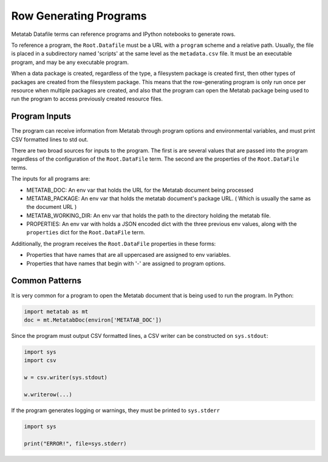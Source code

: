
Row Generating Programs
=======================

Metatab Datafile terms can reference programs and IPython notebooks to generate rows. 

To reference a program, the ``Root.Datafile`` must be a URL with a ``program`` scheme and a relative path. Usually, the file is placed in a subdirectory named 'scripts' at the same level as the ``metadata.csv`` file. It must be an executable program, and may be any executable program. 

When a data package is created, regardless of the type, a filesystem package is created first, then other types of packages are created from the filesystem package. This means that the row-generating program is only run once per resource when multiple packages are created, and also that the program can open the Metatab package being used to run the program to access previously created resource files. 

Program Inputs
**************

The program can receive information from Metatab through program options and environmental variables, and must print CSV formatted lines to std out. 

There are two broad sources for inputs to the program. The first is are several values that are passed into the program regardless of the configuration of the ``Root.DataFile`` term. The second are the properties of the ``Root.DataFile`` terms. 

The inputs for all programs are: 

- METATAB_DOC: An env var that holds the URL for the Metatab document being processed
- METATAB_PACKAGE: An env var that holds the metatab document's package URL. ( Which is usually the same as the document URL )
- METATAB_WORKING_DIR: An env var that holds the path to the directory holding the metatab file. 
- PROPERTIES: An env var with holds a JSON encoded dict with the three previous env values, along with the ``properties`` dict for the ``Root.DataFile`` term. 

Additionally, the program receives the ``Root.DataFile`` properties in these forms:

- Properties that have names that are all uppercased are assigned to env variables. 
- Properties that have names that begin with '-' are assigned to program options.


Common Patterns
***************

It is very common for a program to open the Metatab document that is being used to run the program. In Python:

.. code-block:: python 

    import metatab as mt
    doc = mt.MetatabDoc(environ['METATAB_DOC'])

Since the program must output CSV formatted lines, a CSV writer can be constructed on ``sys.stdout``:

.. code-block:: python 

     import sys
     import csv
     
     w = csv.writer(sys.stdout)
     
     w.writerow(...)
     
     
If the program generates logging or warnings, they must be printed to ``sys.stderr``

.. code-block:: python 

     import sys
     
     print("ERROR!", file=sys.stderr)
     
     